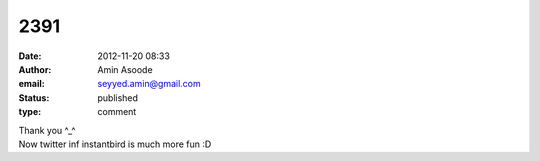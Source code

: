2391
####
:date: 2012-11-20 08:33
:author: Amin Asoode
:email: seyyed.amin@gmail.com
:status: published
:type: comment

| Thank you ^_^
| Now twitter inf instantbird is much more fun :D
